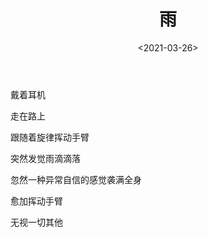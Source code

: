#+TITLE: 雨
#+DATE: <2021-03-26>
#+TAGS[]: 诗作

戴着耳机

走在路上

跟随着旋律挥动手臂

突然发觉雨滴滴落

忽然一种异常自信的感觉袭满全身

愈加挥动手臂

无视一切其他
